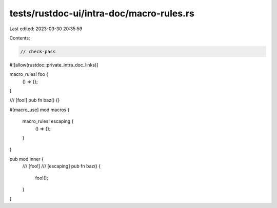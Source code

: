 tests/rustdoc-ui/intra-doc/macro-rules.rs
=========================================

Last edited: 2023-03-30 20:35:59

Contents:

.. code-block:: rs

    // check-pass
#![allow(rustdoc::private_intra_doc_links)]

macro_rules! foo {
    () => {};
}

/// [foo!]
pub fn baz() {}

#[macro_use]
mod macros {
    macro_rules! escaping {
        () => {};
    }
}

pub mod inner {
    /// [foo!]
    /// [escaping]
    pub fn baz() {
        foo!();
    }
}


